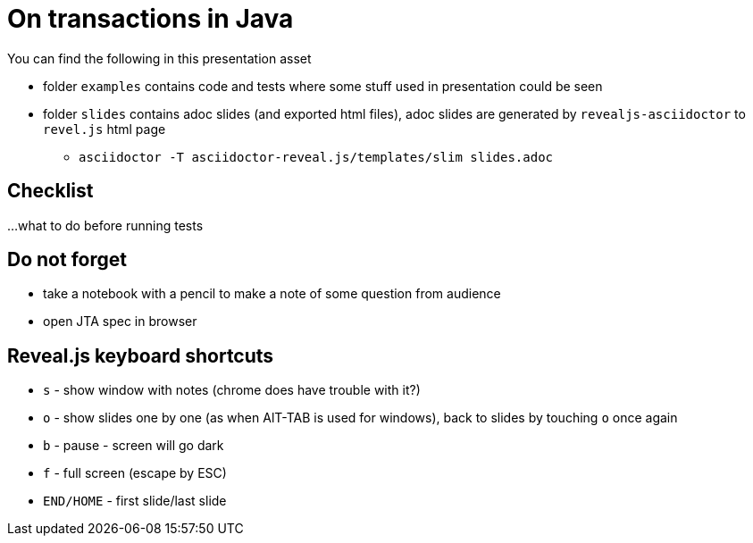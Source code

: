 = On transactions in Java

You can find the following in this presentation asset

* folder `examples` contains code and tests where some stuff used in presentation could be seen
* folder `slides` contains adoc slides (and exported html files),  adoc slides are generated by
  `revealjs-asciidoctor` to `revel.js` html page
** `asciidoctor -T asciidoctor-reveal.js/templates/slim slides.adoc`

== Checklist
...what to do before running tests

== Do not forget

 * take a notebook with a pencil to make a note of some question from audience
 * open JTA spec in browser

== Reveal.js keyboard shortcuts

 * `s` - show window with notes (chrome does have trouble with it?)
 * `o` - show slides one by one (as when AlT-TAB is used for windows), back to slides by touching `o` once again
 * `b` - pause - screen will go dark
 * `f` - full screen (escape by ESC)
 * `END/HOME` - first slide/last slide

